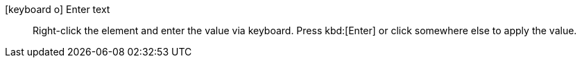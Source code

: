 icon:keyboard-o[] Enter text::
Right-click the element and enter the value via keyboard.
Press kbd:[Enter] or click somewhere else to apply the value.